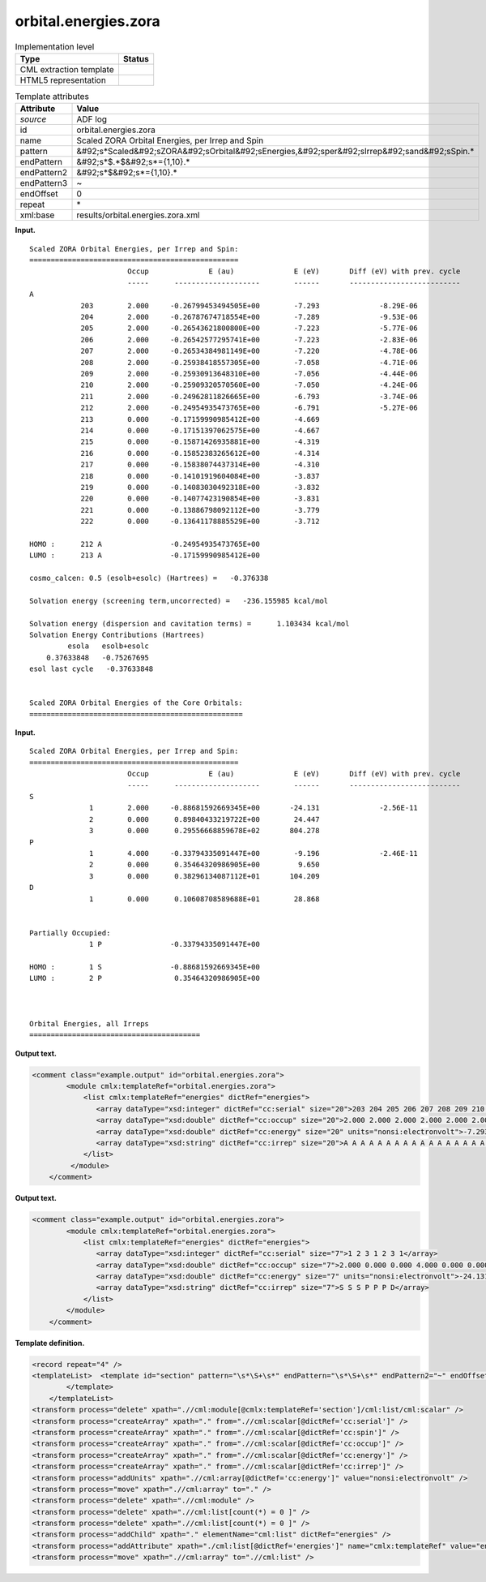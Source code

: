 .. _orbital.energies.zora-d3e3086:

orbital.energies.zora
=====================

.. table:: Implementation level

   +----------------------------------------------------------------------------------------------------------------------------+----------------------------------------------------------------------------------------------------------------------------+
   | Type                                                                                                                       | Status                                                                                                                     |
   +============================================================================================================================+============================================================================================================================+
   | CML extraction template                                                                                                    | |image0|                                                                                                                   |
   +----------------------------------------------------------------------------------------------------------------------------+----------------------------------------------------------------------------------------------------------------------------+
   | HTML5 representation                                                                                                       | |image1|                                                                                                                   |
   +----------------------------------------------------------------------------------------------------------------------------+----------------------------------------------------------------------------------------------------------------------------+

.. table:: Template attributes

   +----------------------------------------------------------------------------------------------------------------------------+----------------------------------------------------------------------------------------------------------------------------+
   | Attribute                                                                                                                  | Value                                                                                                                      |
   +============================================================================================================================+============================================================================================================================+
   | *source*                                                                                                                   | ADF log                                                                                                                    |
   +----------------------------------------------------------------------------------------------------------------------------+----------------------------------------------------------------------------------------------------------------------------+
   | id                                                                                                                         | orbital.energies.zora                                                                                                      |
   +----------------------------------------------------------------------------------------------------------------------------+----------------------------------------------------------------------------------------------------------------------------+
   | name                                                                                                                       | Scaled ZORA Orbital Energies, per Irrep and Spin                                                                           |
   +----------------------------------------------------------------------------------------------------------------------------+----------------------------------------------------------------------------------------------------------------------------+
   | pattern                                                                                                                    | &#92;s*Scaled&#92;sZORA&#92;sOrbital&#92;sEnergies,&#92;sper&#92;sIrrep&#92;sand&#92;sSpin.\*                              |
   +----------------------------------------------------------------------------------------------------------------------------+----------------------------------------------------------------------------------------------------------------------------+
   | endPattern                                                                                                                 | &#92;s*$.*$&#92;s*={1,10}.\*                                                                                               |
   +----------------------------------------------------------------------------------------------------------------------------+----------------------------------------------------------------------------------------------------------------------------+
   | endPattern2                                                                                                                | &#92;s*$&#92;s*={1,10}.\*                                                                                                  |
   +----------------------------------------------------------------------------------------------------------------------------+----------------------------------------------------------------------------------------------------------------------------+
   | endPattern3                                                                                                                | ~                                                                                                                          |
   +----------------------------------------------------------------------------------------------------------------------------+----------------------------------------------------------------------------------------------------------------------------+
   | endOffset                                                                                                                  | 0                                                                                                                          |
   +----------------------------------------------------------------------------------------------------------------------------+----------------------------------------------------------------------------------------------------------------------------+
   | repeat                                                                                                                     | \*                                                                                                                         |
   +----------------------------------------------------------------------------------------------------------------------------+----------------------------------------------------------------------------------------------------------------------------+
   | xml:base                                                                                                                   | results/orbital.energies.zora.xml                                                                                          |
   +----------------------------------------------------------------------------------------------------------------------------+----------------------------------------------------------------------------------------------------------------------------+

**Input.**

::

    Scaled ZORA Orbital Energies, per Irrep and Spin:
    =================================================
                           Occup              E (au)              E (eV)       Diff (eV) with prev. cycle
                           -----      --------------------        ------       --------------------------
    A
                203        2.000     -0.26799453494505E+00        -7.293              -8.29E-06
                204        2.000     -0.26787674718554E+00        -7.289              -9.53E-06
                205        2.000     -0.26543621800800E+00        -7.223              -5.77E-06
                206        2.000     -0.26542577295741E+00        -7.223              -2.83E-06
                207        2.000     -0.26534384981149E+00        -7.220              -4.78E-06
                208        2.000     -0.25938418557305E+00        -7.058              -4.71E-06
                209        2.000     -0.25930913648310E+00        -7.056              -4.44E-06
                210        2.000     -0.25909320570560E+00        -7.050              -4.24E-06
                211        2.000     -0.24962811826665E+00        -6.793              -3.74E-06
                212        2.000     -0.24954935473765E+00        -6.791              -5.27E-06
                213        0.000     -0.17159990985412E+00        -4.669
                214        0.000     -0.17151397062575E+00        -4.667
                215        0.000     -0.15871426935881E+00        -4.319
                216        0.000     -0.15852383265612E+00        -4.314
                217        0.000     -0.15838074437314E+00        -4.310
                218        0.000     -0.14101919604084E+00        -3.837
                219        0.000     -0.14083030492318E+00        -3.832
                220        0.000     -0.14077423190854E+00        -3.831
                221        0.000     -0.13886798092112E+00        -3.779
                222        0.000     -0.13641178885529E+00        -3.712
     
    HOMO :      212 A                -0.24954935473765E+00
    LUMO :      213 A                -0.17159990985412E+00
     
    cosmo_calcen: 0.5 (esolb+esolc) (Hartrees) =   -0.376338

    Solvation energy (screening term,uncorrected) =   -236.155985 kcal/mol

    Solvation energy (dispersion and cavitation terms) =      1.103434 kcal/mol
    Solvation Energy Contributions (Hartrees)
             esola   esolb+esolc
        0.37633848   -0.75267695
    esol last cycle   -0.37633848


    Scaled ZORA Orbital Energies of the Core Orbitals:
    ================================================== 
       

**Input.**

::

    Scaled ZORA Orbital Energies, per Irrep and Spin:
    =================================================
                           Occup              E (au)              E (eV)       Diff (eV) with prev. cycle
                           -----      --------------------        ------       --------------------------
    S
                  1        2.000     -0.88681592669345E+00       -24.131              -2.56E-11
                  2        0.000      0.89840433219722E+00        24.447
                  3        0.000      0.29556668859678E+02       804.278
    P
                  1        4.000     -0.33794335091447E+00        -9.196              -2.46E-11
                  2        0.000      0.35464320986905E+00         9.650
                  3        0.000      0.38296134087112E+01       104.209
    D
                  1        0.000      0.10608708589688E+01        28.868


    Partially Occupied:
                  1 P                -0.33794335091447E+00
     
    HOMO :        1 S                -0.88681592669345E+00
    LUMO :        2 P                 0.35464320986905E+00
     


    Orbital Energies, all Irreps
    ========================================
       

**Output text.**

.. code:: xml

   <comment class="example.output" id="orbital.energies.zora">   
           <module cmlx:templateRef="orbital.energies.zora">
               <list cmlx:templateRef="energies" dictRef="energies">
                  <array dataType="xsd:integer" dictRef="cc:serial" size="20">203 204 205 206 207 208 209 210 211 212 213 214 215 216 217 218 219 220 221 222</array>
                  <array dataType="xsd:double" dictRef="cc:occup" size="20">2.000 2.000 2.000 2.000 2.000 2.000 2.000 2.000 2.000 2.000 0.000 0.000 0.000 0.000 0.000 0.000 0.000 0.000 0.000 0.000</array>
                  <array dataType="xsd:double" dictRef="cc:energy" size="20" units="nonsi:electronvolt">-7.293 -7.289 -7.223 -7.223 -7.220 -7.058 -7.056 -7.050 -6.793 -6.791 -4.669 -4.667 -4.319 -4.314 -4.310 -3.837 -3.832 -3.831 -3.779 -3.712</array>               
                  <array dataType="xsd:string" dictRef="cc:irrep" size="20">A A A A A A A A A A A A A A A A A A A A</array>                           
               </list>
            </module>      
       </comment>

**Output text.**

.. code:: xml

   <comment class="example.output" id="orbital.energies.zora">
           <module cmlx:templateRef="orbital.energies.zora">
               <list cmlx:templateRef="energies" dictRef="energies">
                  <array dataType="xsd:integer" dictRef="cc:serial" size="7">1 2 3 1 2 3 1</array>
                  <array dataType="xsd:double" dictRef="cc:occup" size="7">2.000 0.000 0.000 4.000 0.000 0.000 0.000</array>
                  <array dataType="xsd:double" dictRef="cc:energy" size="7" units="nonsi:electronvolt">-24.131 24.447 804.278 -9.196 9.650 104.209 28.868</array>
                  <array dataType="xsd:string" dictRef="cc:irrep" size="7">S S S P P P D</array>
               </list>
           </module>
       </comment>

**Template definition.**

.. code:: xml

   <record repeat="4" />
   <templateList>  <template id="section" pattern="\s*\S+\s*" endPattern="\s*\S+\s*" endPattern2="~" endOffset="0" repeat="*">    <record>{A,cc:irrep}</record>    <record repeat="*">{I,cc:serial}{F,cc:occup}\s+\S+\s+{F,cc:energy}.*</record>    <transform process="addChild" xpath="./cml:list/cml:list" elementName="cml:scalar" dictRef="cc:irrep" />    <transform process="addAttribute" xpath=".//cml:scalar[@dictRef='cc:irrep']" name="dataType" value="xsd:string" />    <transform process="setValue" xpath=".//cml:scalar[@dictRef='cc:irrep']" value="$string(ancestor::cml:module[@cmlx:templateRef='section']//cml:scalar[@dictRef='cc:irrep' and text() != ''])" />                       
           </template>
       </templateList>
   <transform process="delete" xpath=".//cml:module[@cmlx:templateRef='section']/cml:list/cml:scalar" />
   <transform process="createArray" xpath="." from=".//cml:scalar[@dictRef='cc:serial']" />
   <transform process="createArray" xpath="." from=".//cml:scalar[@dictRef='cc:spin']" />
   <transform process="createArray" xpath="." from=".//cml:scalar[@dictRef='cc:occup']" />
   <transform process="createArray" xpath="." from=".//cml:scalar[@dictRef='cc:energy']" />
   <transform process="createArray" xpath="." from=".//cml:scalar[@dictRef='cc:irrep']" />
   <transform process="addUnits" xpath=".//cml:array[@dictRef='cc:energy']" value="nonsi:electronvolt" />
   <transform process="move" xpath=".//cml:array" to="." />
   <transform process="delete" xpath=".//cml:module" />
   <transform process="delete" xpath=".//cml:list[count(*) = 0 ]" />
   <transform process="delete" xpath=".//cml:list[count(*) = 0 ]" />
   <transform process="addChild" xpath="." elementName="cml:list" dictRef="energies" />
   <transform process="addAttribute" xpath="./cml:list[@dictRef='energies']" name="cmlx:templateRef" value="energies" />
   <transform process="move" xpath=".//cml:array" to=".//cml:list" />

.. |image0| image:: ../../imgs/Total.png
.. |image1| image:: ../../imgs/None.png
